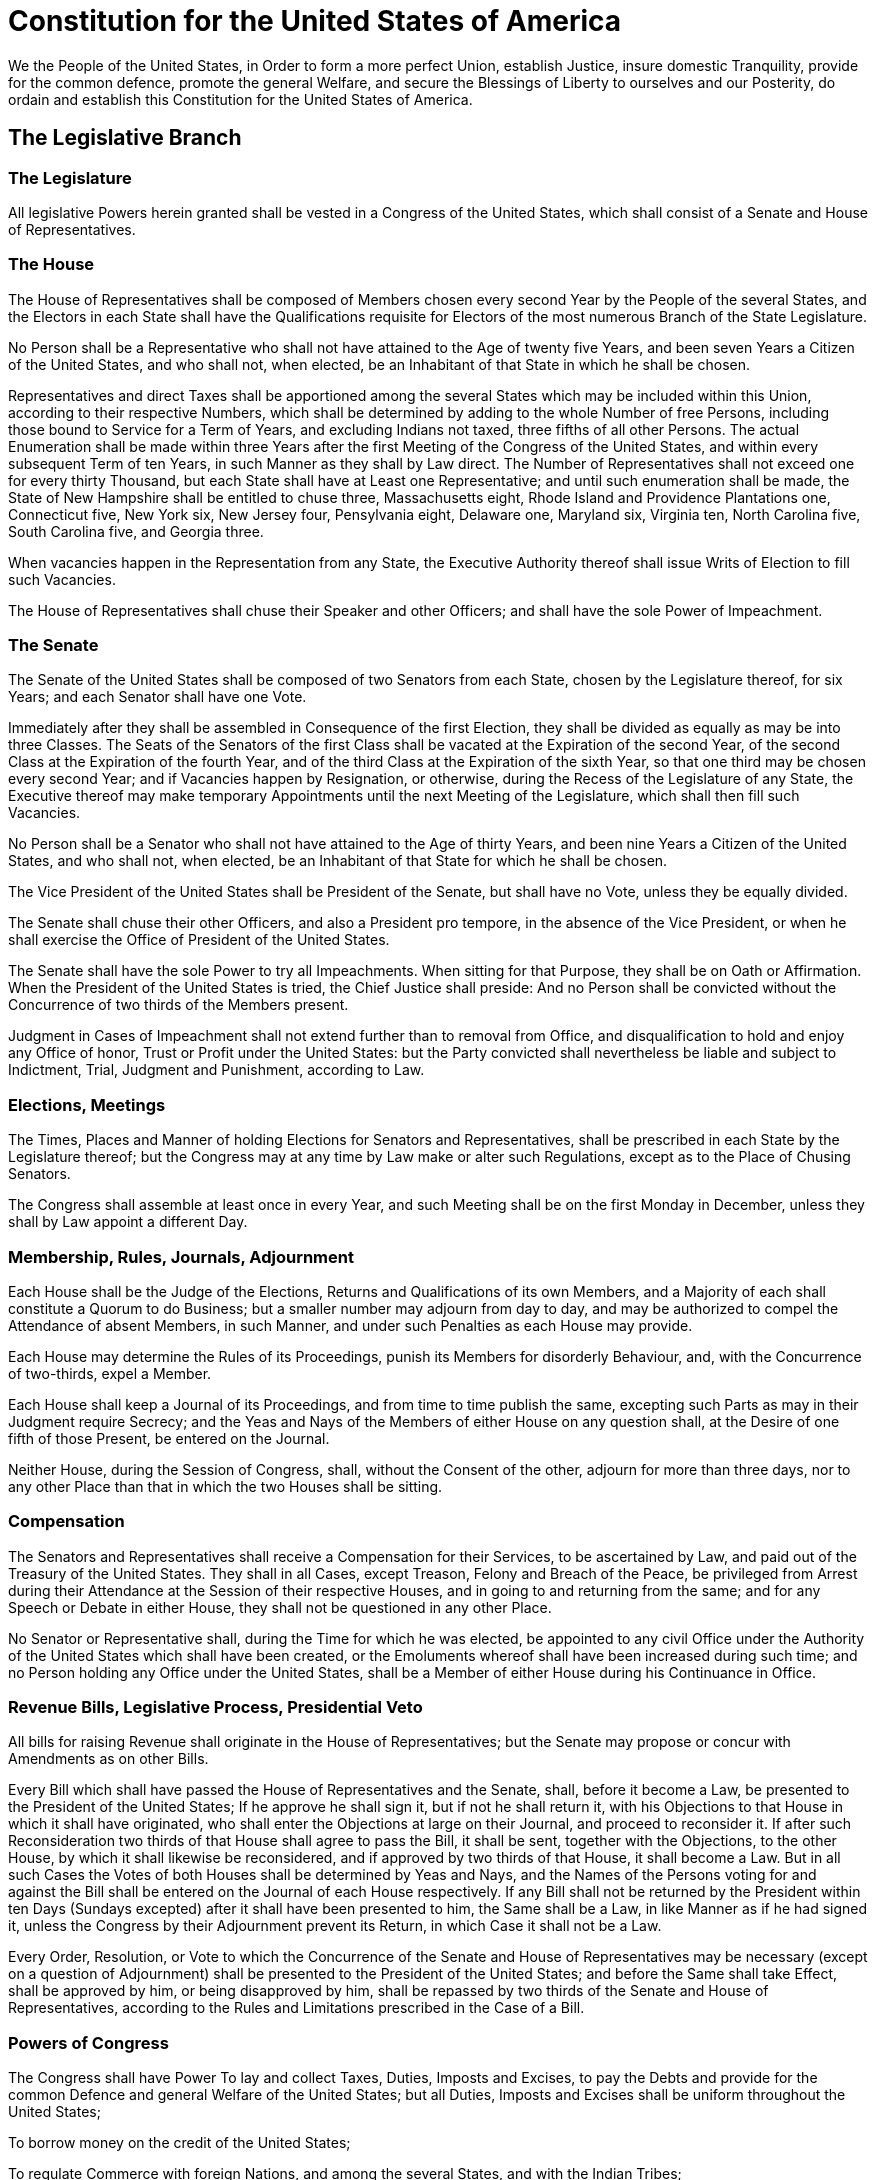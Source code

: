 = Constitution for the United States of America

We the People of the United States,
in Order to form a more perfect Union, establish Justice,
insure domestic Tranquility, provide for the common defence,
promote the general Welfare,
and secure the Blessings of Liberty to ourselves and our Posterity,
do ordain and establish this Constitution for the United States of America.

== The Legislative Branch
=== The Legislature
All legislative Powers herein granted shall be vested in a Congress of the United States,
which shall consist of a Senate and House of Representatives.

=== The House
The House of Representatives shall be composed of Members
chosen every second Year by the People of the several States,
and the Electors in each State shall have the Qualifications
requisite for Electors of the most numerous Branch of the State Legislature.

No Person shall be a Representative who shall not
have attained to the Age of twenty five Years,
and been seven Years a Citizen of the United States,
and who shall not, when elected, be an Inhabitant of that State in which he shall be chosen.

Representatives and direct Taxes shall be apportioned
among the several States which may be included within this Union,
according to their respective Numbers,
which shall be determined by adding to the whole Number of free Persons,
including those bound to Service for a Term of Years,
and excluding Indians not taxed,
three fifths of all other Persons.
The actual Enumeration shall be made within three Years
after the first Meeting of the Congress of the United States,
and within every subsequent Term of ten Years,
in such Manner as they shall by Law direct.
The Number of Representatives shall not exceed one for every thirty Thousand,
but each State shall have at Least one Representative;
and until such enumeration shall be made,
the State of New Hampshire shall be entitled to chuse three,
	Massachusetts eight,
	Rhode Island and Providence Plantations one,
	Connecticut five,
	New York six,
	New Jersey four,
	Pensylvania eight,
	Delaware one,
	Maryland six,
	Virginia ten,
	North Carolina five,
	South Carolina five,
and	Georgia three.

When vacancies happen in the Representation from any State,
the Executive Authority thereof shall issue Writs of Election to fill such Vacancies.

The House of Representatives shall chuse their Speaker and other Officers;
and shall have the sole Power of Impeachment.

=== The Senate
The Senate of the United States shall be composed of two Senators from each State,
chosen by the Legislature thereof, for six Years;
and each Senator shall have one Vote.

Immediately after they shall be assembled in Consequence of the first Election,
they shall be divided as equally as may be into three Classes.
The Seats of the Senators of the first Class shall be vacated at the Expiration of the second Year,
of the second Class at the Expiration of the fourth Year,
and of the third Class at the Expiration of the sixth Year,
so that one third may be chosen every second Year;
and if Vacancies happen by Resignation, or otherwise,
during the Recess of the Legislature of any State,
the Executive thereof may make temporary Appointments
until the next Meeting of the Legislature,
which shall then fill such Vacancies.

No Person shall be a Senator who shall not have attained to the Age of thirty Years,
and been nine Years a Citizen of the United States,
and who shall not, when elected, be an Inhabitant of that State for which he shall be chosen.

The Vice President of the United States shall be President of the Senate,
but shall have no Vote, unless they be equally divided.

The Senate shall chuse their other Officers,
and also a President pro tempore, in the absence of the Vice President,
or when he shall exercise the Office of President of the United States.

The Senate shall have the sole Power to try all Impeachments.
When sitting for that Purpose, they shall be on Oath or Affirmation.
When the President of the United States is tried, the Chief Justice shall preside:
And no Person shall be convicted without the Concurrence
of two thirds of the Members present.

Judgment in Cases of Impeachment shall not extend further than to removal from Office,
and disqualification to hold and enjoy any Office
of honor, Trust or Profit under the United States:
but the Party convicted shall nevertheless be liable and subject to
Indictment, Trial, Judgment and Punishment, according to Law.

=== Elections, Meetings
The Times, Places and Manner of holding Elections for Senators and Representatives,
shall be prescribed in each State by the Legislature thereof;
but the Congress may at any time by Law make or alter such Regulations,
except as to the Place of Chusing Senators.

The Congress shall assemble at least once in every Year,
and such Meeting shall be on the first Monday in December,
unless they shall by Law appoint a different Day.

=== Membership, Rules, Journals, Adjournment
Each House shall be the Judge of the Elections, Returns and Qualifications of its own Members,
and a Majority of each shall constitute a Quorum to do Business;
but a smaller number may adjourn from day to day,
and may be authorized to compel the Attendance of absent Members,
in such Manner, and under such Penalties as each House may provide.

Each House may determine the Rules of its Proceedings,
punish its Members for disorderly Behaviour,
and, with the Concurrence of two-thirds, expel a Member.

Each House shall keep a Journal of its Proceedings,
and from time to time publish the same,
excepting such Parts as may in their Judgment require Secrecy;
and the Yeas and Nays of the Members of either House on any question shall,
at the Desire of one fifth of those Present,
be entered on the Journal.

Neither House, during the Session of Congress, shall, without the Consent of the other,
adjourn for more than three days,
nor to any other Place than that in which the two Houses shall be sitting.

=== Compensation
The Senators and Representatives shall receive a Compensation for their Services,
to be ascertained by Law, and paid out of the Treasury of the United States.
They shall in all Cases, except Treason, Felony and Breach of the Peace,
be privileged from Arrest during their Attendance at the Session of their respective Houses,
and in going to and returning from the same;
and for any Speech or Debate in either House, they shall not be questioned in any other Place.

No Senator or Representative shall, during the Time for which he was elected,
be appointed to any civil Office under the Authority of the United States
which shall have been created,
or the Emoluments whereof shall have been increased during such time;
and no Person holding any Office under the United States,
shall be a Member of either House during his Continuance in Office.

=== Revenue Bills, Legislative Process, Presidential Veto
All bills for raising Revenue shall originate in the House of Representatives;
but the Senate may propose or concur with Amendments as on other Bills.

Every Bill which shall have passed the House of Representatives and the Senate,
shall, before it become a Law, be presented to the President of the United States;
If he approve he shall sign it,
but if not he shall return it, with his Objections to that House in which it shall have originated,
who shall enter the Objections at large on their Journal, and proceed to reconsider it.
If after such Reconsideration two thirds of that House shall agree to pass the Bill,
it shall be sent, together with the Objections,
to the other House, by which it shall likewise be reconsidered,
and if approved by two thirds of that House, it shall become a Law.
But in all such Cases the Votes of both Houses shall be determined by Yeas and Nays,
and the Names of the Persons voting for and against the Bill
shall be entered on the Journal of each House respectively.
If any Bill shall not be returned by the President within ten Days (Sundays excepted)
after it shall have been presented to him,
the Same shall be a Law, in like Manner as if he had signed it,
unless the Congress by their Adjournment prevent its Return,
in which Case it shall not be a Law.

Every Order, Resolution, or Vote to which the Concurrence
of the Senate and House of Representatives may be necessary
(except on a question of Adjournment)
shall be presented to the President of the United States;
and before the Same shall take Effect, shall be approved by him,
or being disapproved by him,
shall be repassed by two thirds of the Senate and House of Representatives,
according to the Rules and Limitations prescribed in the Case of a Bill.

=== Powers of Congress
The Congress shall have Power
To lay and collect Taxes, Duties, Imposts and Excises,
to pay the Debts and provide for the common Defence and general Welfare of the United States;
but all Duties, Imposts and Excises shall be uniform throughout the United States;

To borrow money on the credit of the United States;

To regulate Commerce with foreign Nations,
and among the several States,
and with the Indian Tribes;

To establish a uniform Rule of Naturalization,
and uniform Laws on the subject of Bankruptcies
throughout the United States;

To coin Money, regulate the Value thereof, and of foreign Coin,
and fix the Standard of Weights and Measures;

To provide for the Punishment of counterfeiting
the Securities and current Coin of the United States;

To establish Post Offices and Post Roads;

To promote the Progress of Science and useful Arts,
by securing for limited Times to Authors and Inventors
the exclusive Right to their respective Writings and Discoveries;

To constitute Tribunals inferior to the supreme Court;

To define and punish Piracies and Felonies committed on the high Seas,
and Offenses against the Law of Nations;

To declare War, grant Letters of Marque and Reprisal,
and make Rules concerning Captures on Land and Water;

To raise and support Armies,
but no Appropriation of Money to that Use shall be for a longer Term than two Years;

To provide and maintain a Navy;

To make Rules for the Government and Regulation of the land and naval Forces;

To provide for calling forth the Militia to execute the Laws of the Union,
suppress Insurrections and repel Invasions;

To provide for organizing, arming, and disciplining, the Militia,
and for governing such Part of them as may be employed in the Service of the United States,
reserving to the States respectively, the Appointment of the Officers,
and the Authority of training the Militia according to the discipline prescribed by Congress;

To exercise exclusive Legislation in all Cases whatsoever,
over such District (not exceeding ten Miles square) as may,
by Cession of particular States, and the acceptance of Congress,
become the Seat of the Government of the United States,
and to exercise like Authority over all Places
purchased by the Consent of the Legislature of the State in which the Same shall be,
for the Erection of Forts, Magazines, Arsenals, dock-Yards, and other needful Buildings; And

To make all Laws which shall be necessary and proper
for carrying into Execution the foregoing Powers,
and all other Powers vested by this Constitution in the Government of the United States,
or in any Department or Officer thereof.

=== Limits on Congress
The Migration or Importation of such Persons
as any of the States now existing shall think proper to admit,
shall not be prohibited by the Congress prior to the Year one thousand eight hundred and eight,
but a tax or duty may be imposed on such Importation,
not exceeding ten dollars for each Person.

The privilege of the Writ of Habeas Corpus shall not be suspended,
unless when in Cases of Rebellion or Invasion the public Safety may require it.

No Bill of Attainder or ex post facto Law shall be passed.

No capitation, or other direct, Tax shall be laid,
unless in Proportion to the Census or Enumeration herein before directed to be taken.

No Tax or Duty shall be laid on Articles exported from any State.

No Preference shall be given by any Regulation of Commerce or Revenue
to the Ports of one State over those of another:
nor shall Vessels bound to, or from, one State,
be obliged to enter, clear, or pay Duties in another.

No Money shall be drawn from the Treasury,
but in Consequence of Appropriations made by Law;
and a regular Statement and Account
of the Receipts and Expenditures of all public Money
shall be published from time to time.

No Title of Nobility shall be granted by the United States:
And no Person holding any Office of Profit or Trust under them, shall,
without the Consent of the Congress,
accept of any present, Emolument, Office, or Title, of any kind whatever,
from any King, Prince or foreign State.

=== Powers Prohibited of States
No State shall enter into any Treaty, Alliance, or Confederation;
grant Letters of Marque and Reprisal;
coin Money;
emit Bills of Credit;
make any Thing but gold and silver Coin a Tender in Payment of Debts;
pass any Bill of Attainder,
ex post facto Law,
or Law impairing the Obligation of Contracts,
or grant any Title of Nobility.

No State shall, without the Consent of the Congress,
lay any Imposts or Duties on Imports or Exports,
except what may be absolutely necessary for executing it's inspection Laws:
and the net Produce of all Duties and Imposts,
laid by any State on Imports or Exports,
shall be for the Use of the Treasury of the United States;
and all such Laws shall be subject to the Revision and Controul of the Congress.

No State shall, without the Consent of Congress,
lay any duty of Tonnage,
keep Troops, or Ships of War in time of Peace,
enter into any Agreement or Compact with another State, or with a foreign Power,
or engage in War, unless actually invaded,
or in such imminent Danger as will not admit of delay.

== The Executive Branch
=== The President
The executive Power shall be vested in a President of the United States of America.
He shall hold his Office during the Term of four Years,
and, together with the Vice-President chosen for the same Term,
be elected, as follows:

Each State shall appoint,
in such Manner as the Legislature thereof may direct,
a Number of Electors, equal to the whole Number of Senators and Representatives
to which the State may be entitled in the Congress:
but no Senator or Representative,
or Person holding an Office of Trust or Profit under the United States,
shall be appointed an Elector.

The Electors shall meet in their respective States, and vote by Ballot for two persons,
of whom one at least shall not be an Inhabitant of the same State with themselves.
And they shall make a List of all the Persons voted for, and of the Number of Votes for each;
which List they shall sign and certify,
and transmit sealed to the Seat of the Government of the United States,
directed to the President of the Senate.
The President of the Senate shall,
in the Presence of the Senate and House of Representatives,
open all the Certificates, and the Votes shall then be counted.
The Person having the greatest Number of Votes shall be the President,
if such Number be a Majority of the whole Number of Electors appointed;
and if there be more than one who have such Majority, and have an equal Number of Votes,
then the House of Representatives shall immediately chuse by Ballot one of them for President;
and if no Person have a Majority,
then from the five highest on the List the said House shall in like Manner chuse the President.
But in chusing the President, the Votes shall be taken by States,
the Representation from each State having one Vote;
a quorum for this Purpose shall consist of a Member or Members from two-thirds of the States,
and a Majority of all the States shall be necessary to a Choice.
In every Case, after the Choice of the President,
the Person having the greatest Number of Votes of the Electors shall be the Vice President.
But if there should remain two or more who have equal Votes,
the Senate shall chuse from them by Ballot the Vice-President.

The Congress may determine the Time of chusing the Electors,
and the Day on which they shall give their Votes;
which Day shall be the same throughout the United States.

No person except a natural born Citizen,
or a Citizen of the United States, at the time of the Adoption of this Constitution,
shall be eligible to the Office of President;
neither shall any Person be eligible to that Office who shall not
have attained to the Age of thirty-five Years,
and been fourteen Years a Resident within the United States.

In Case of the Removal of the President from Office,
or of his Death, Resignation, or Inability to discharge the Powers and Duties of the said Office,
the same shall devolve on the Vice President,
and the Congress may by Law provide for the Case
of Removal, Death, Resignation or Inability,
both of the President and Vice President,
declaring what Officer shall then act as President,
and such Officer shall act accordingly,
until the Disability be removed, or a President shall be elected.

The President shall, at stated Times,
receive for his Services, a Compensation,
which shall neither be increased nor diminished
during the Period for which he shall have been elected,
and he shall not receive within that Period any other Emolument from the United States,
or any of them.

Before he enter on the Execution of his Office, he shall take the following Oath or Affirmation:

“I do solemnly swear (or affirm)
that I will faithfully execute the Office of President of the United States,
and will to the best of my Ability,
preserve, protect and defend the Constitution of the United States.”

=== Civilian Power Over Military, Cabinet, Pardon Power, Diplomacy, Appointments
The President shall be Commander in Chief of the Army and Navy of the United States,
and of the Militia of the several States,
when called into the actual Service of the United States;
he may require the Opinion, in writing,
of the principal Officer in each of the executive Departments,
upon any subject relating to the Duties of their respective Offices,
and he shall have Power to Grant Reprieves and Pardons for Offenses against the United States,
except in Cases of Impeachment.

He shall have Power, by and with the Advice and Consent of the Senate, to make Treaties,
provided two thirds of the Senators present concur;
and he shall nominate,
and by and with the Advice and Consent of the Senate,
shall appoint Ambassadors,
	other public Ministers and Consuls,
	Judges of the supreme Court,
and	all other Officers of the United States,
whose Appointments are not herein otherwise provided for,
and which shall be established by Law:
but the Congress may by Law vest the Appointment of such inferior Officers,
as they think proper,
in the President alone,
	in the Courts of Law,
or	in the Heads of Departments.

The President shall have Power to fill up
all Vacancies that may happen during the Recess of the Senate,
by granting Commissions which shall expire at the End of their next Session.

=== State of the Union, Convening Congress
He shall from time to time give to the Congress Information of the State of the Union,
and recommend to their Consideration
such Measures as he shall judge necessary and expedient;
he may, on extraordinary Occasions, convene both Houses, or either of them,
and in Case of Disagreement between them, with Respect to the Time of Adjournment,
he may adjourn them to such Time as he shall think proper;
he shall receive Ambassadors and other public Ministers;
he shall take Care that the Laws be faithfully executed,
and shall Commission all the Officers of the United States.

=== Disqualification
The President, Vice President and all civil Officers of the United States,
shall be removed from Office on Impeachment for, and Conviction of,
Treason, Bribery, or other high Crimes and Misdemeanors.

== The Judicial Branch
=== Judicial powers
The judicial Power of the United States,
shall be vested in one supreme Court,
and in such inferior Courts as the Congress may from time to time ordain and establish.
The Judges, both of the supreme and inferior Courts,
shall hold their Offices during good Behavior,
and shall, at stated Times, receive for their Services a Compensation
which shall not be diminished during their Continuance in Office.

=== Trial by Jury, Original Jurisdiction, Jury Trials
The judicial Power shall extend
to all Cases, in Law and Equity, arising under this Constitution,
	the Laws of the United States,
and	Treaties made, or which shall be made, under their Authority;
to all Cases affecting Ambassadors, other public Ministers and Consuls;
to all Cases of admiralty and maritime Jurisdiction;
to Controversies to which the United States shall be a Party;
to Controversies between two or more States;
between a State and Citizens of another State;
between Citizens of different States;
between Citizens of the same State claiming Lands under Grants of different States,
and between a State, or the Citizens thereof, and foreign States, Citizens or Subjects.

In all Cases affecting Ambassadors, other public Ministers and Consuls,
and those in which a State shall be Party,
the supreme Court shall have original Jurisdiction.
In all the other Cases before mentioned,
the supreme Court shall have appellate Jurisdiction, both as to Law and Fact,
with such Exceptions, and under such Regulations as the Congress shall make.

Trial of all Crimes, except in Cases of Impeachment, shall be by Jury;
and such Trial shall be held in the State where the said Crimes shall have been committed;
but when not committed within any State,
the Trial shall be at such Place or Places as the Congress may by Law have directed.

=== Treason
Treason against the United States, shall consist only in levying War against them,
or in adhering to their Enemies, giving them Aid and Comfort.
No Person shall be convicted of Treason
unless on the Testimony of two Witnesses to the same overt Act,
or on Confession in open Court.

The Congress shall have power to declare the Punishment of Treason,
but no Attainder of Treason shall work Corruption of Blood, or Forfeiture
except during the Life of the Person attainted.

== The States
=== Each State to Honor all Others
Full Faith and Credit shall be given in each State
to the public Acts, Records, and judicial Proceedings of every other State.
And the Congress may by general Laws prescribe the Manner
in which such Acts, Records and Proceedings shall be proved, and the Effect thereof.

=== State Citizens, Extradition
The Citizens of each State shall be entitled
to all Privileges and Immunities of Citizens in the several States.

A Person charged in any State with Treason, Felony, or other Crime,
who shall flee from Justice, and be found in another State,
shall on demand of the executive Authority of the State from which he fled,
be delivered up, to be removed to the State having Jurisdiction of the Crime.

No Person held to Service or Labour in one State, under the Laws thereof,
escaping into another,
shall, in Consequence of any Law or Regulation therein,
be discharged from such Service or Labour,
But shall be delivered up on Claim of the Party to whom such Service or Labour may be due.

=== New States
New States may be admitted by the Congress into this Union;
but no new States shall be formed or erected within the Jurisdiction of any other State;
nor any State be formed by the Junction of two or more States, or parts of States,
without the Consent of the Legislatures of the States concerned as well as of the Congress.

The Congress shall have Power to dispose of and make all needful Rules and Regulations
respecting the Territory or other Property belonging to the United States;
and nothing in this Constitution shall be so construed
as to Prejudice any Claims of the United States, or of any particular State.

=== Republican Government
The United States shall guarantee to every State in this Union
a Republican Form of Government,
and shall protect each of them against Invasion;
and on Application of the Legislature,
or of the Executive (when the Legislature cannot be convened)
against domestic Violence.

== Amendment
The Congress, whenever two thirds of both Houses shall deem it necessary,
shall propose Amendments to this Constitution,
or, on the Application of the Legislatures of two thirds of the several States,
shall call a Convention for proposing Amendments,
which, in either Case, shall be valid to all Intents and Purposes, as part of this Constitution,
when ratified by the Legislatures of three fourths of the several States,
or by Conventions in three fourths thereof,
as the one or the other Mode of Ratification may be proposed by the Congress;
Provided that no Amendment which may be made
prior to the Year One thousand eight hundred and eight
shall in any Manner affect the first and fourth Clauses in the Ninth Section of the first Article;
and that no State, without its Consent, shall be deprived of its equal Suffrage in the Senate.

== Debts, Supremacy, Oaths
All Debts contracted and Engagements entered into, before the Adoption of this Constitution,
shall be as valid against the United States under this Constitution, as under the Confederation.

This Constitution, and the Laws of the United States which shall be made in Pursuance thereof;
and all Treaties made, or which shall be made, under the Authority of the United States,
shall be the supreme Law of the Land;
and the Judges in every State shall be bound thereby,
any Thing in the Constitution or Laws of any State to the Contrary notwithstanding.

The Senators and Representatives before mentioned,
and the Members of the several State Legislatures,
and all executive and judicial Officers, both of the United States and of the several States,
shall be bound by Oath or Affirmation, to support this Constitution;
but no religious Test shall ever be required as a Qualification to any Office or public Trust under the United States.

== Ratification
The Ratification of the Conventions of nine States,
shall be sufficient for the Establishment of this Constitution
between the States so ratifying the Same.

*Done* in Convention by the Unanimous Consent of the States present
the Seventeenth Day of September
in the Year of our Lord one thousand seven hundred and Eighty seven
and of the Independence of the United States of America the Twelfth.
*In Witness* whereof We have hereunto subscribed our Names.

Gᵒ Washington, Presidᵗ and deputy from Virginia

New Hampshire:	John Langdon, Nicholas Gilman

Massachusetts:	Nathaniel Gorham, Rufus King

Connecticut:	Wᵐ Samˡ Johnson, Roger Sherman

New York:	Alexander Hamilton

New Jersey:	Wil Livingston, David Brearley, Wᵐ Paterson, Jona. Dayton

Pensylvania:	B Franklin, Thomas Mifflin, Robᵗ Morris, Geo. Clymer,
		Thos FitzSimons, Jared Ingersoll, James Wilson, Gouv Morris

Delaware:	Geo. Read, Gunning Bedford jun, John Dickinson, Richard Bassett,
		Jaco. Broom

Maryland:	James MᶜHenry, Dan of Sᵗ Tho Jenifer, Danˡ Carroll

Virginia:	John Blair, James Madison Jr.

North Carolina:	Wᵐ Blount, Richᵈ Dobbs Spaight, Hu Williamson

South Carolina:	J. Rutledge, Charles Cotesworth Pinckney, Charles Pinckney,
		Pierce Butler

Georgia:	William Few, Abr Baldwin

Attest: William Jackson, Secretary
